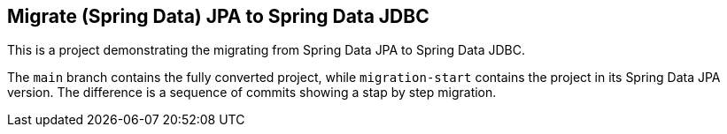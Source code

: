 == Migrate (Spring Data) JPA to Spring Data JDBC

This is a project demonstrating the migrating from Spring Data JPA to Spring Data JDBC.

The `main` branch contains the fully converted project, while `migration-start` contains the project in its Spring Data JPA version.
The difference is a sequence of commits showing a stap by step migration.